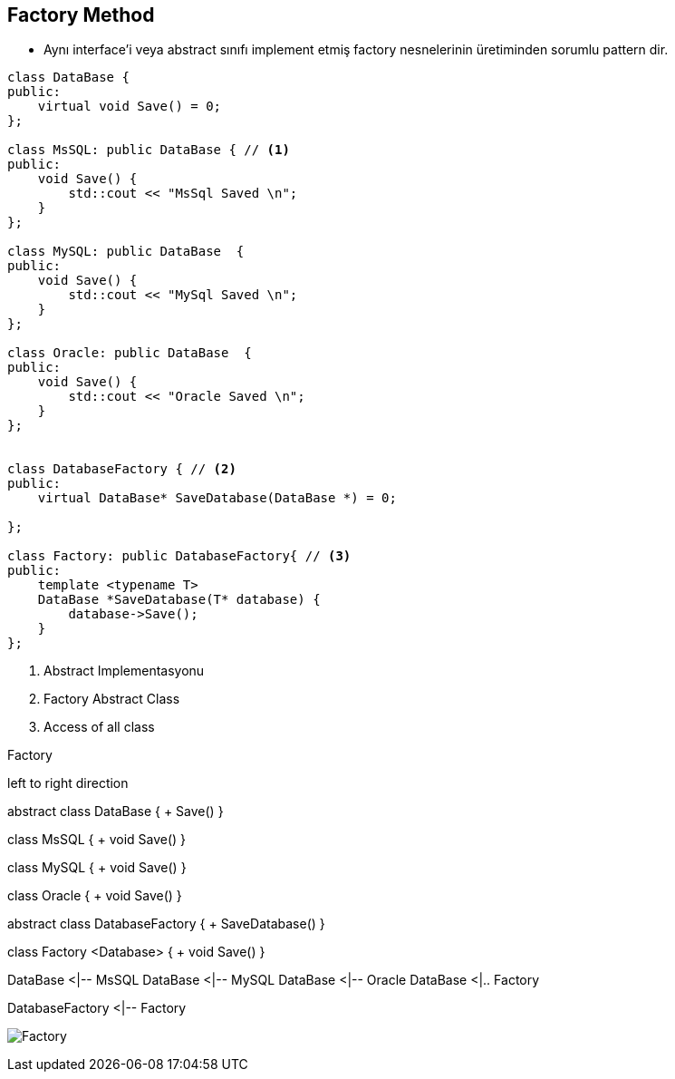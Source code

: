 == Factory Method

* Aynı interface'i veya abstract sınıfı implement etmiş factory nesnelerinin üretiminden sorumlu pattern dir.

[source,cpp]
----
class DataBase {
public:
    virtual void Save() = 0;
};

class MsSQL: public DataBase { // <1>
public:
    void Save() {
        std::cout << "MsSql Saved \n";
    }
};

class MySQL: public DataBase  {
public:
    void Save() {
        std::cout << "MySql Saved \n";
    }
};

class Oracle: public DataBase  {
public:
    void Save() {
        std::cout << "Oracle Saved \n";
    }
};


class DatabaseFactory { // <2>
public:
    virtual DataBase* SaveDatabase(DataBase *) = 0;

};

class Factory: public DatabaseFactory{ // <3>
public:
    template <typename T>
    DataBase *SaveDatabase(T* database) {
        database->Save();
    }
};
----
<1> Abstract Implementasyonu
<2> Factory Abstract Class
<3> Access of all class


.Factory
[uml,file="factory.png"]
--

left to right direction

abstract class DataBase {
    + Save()
}

class MsSQL {
  + void Save()
}

class MySQL {
  + void Save()
}

class Oracle {
  + void Save()
}

abstract class DatabaseFactory {
    + SaveDatabase()
}

class Factory <Database> {
  + void Save()
}


DataBase <|-- MsSQL
DataBase <|-- MySQL
DataBase <|-- Oracle
DataBase <|.. Factory

DatabaseFactory <|-- Factory

--

image:factory.png[Factory,role="right"]

